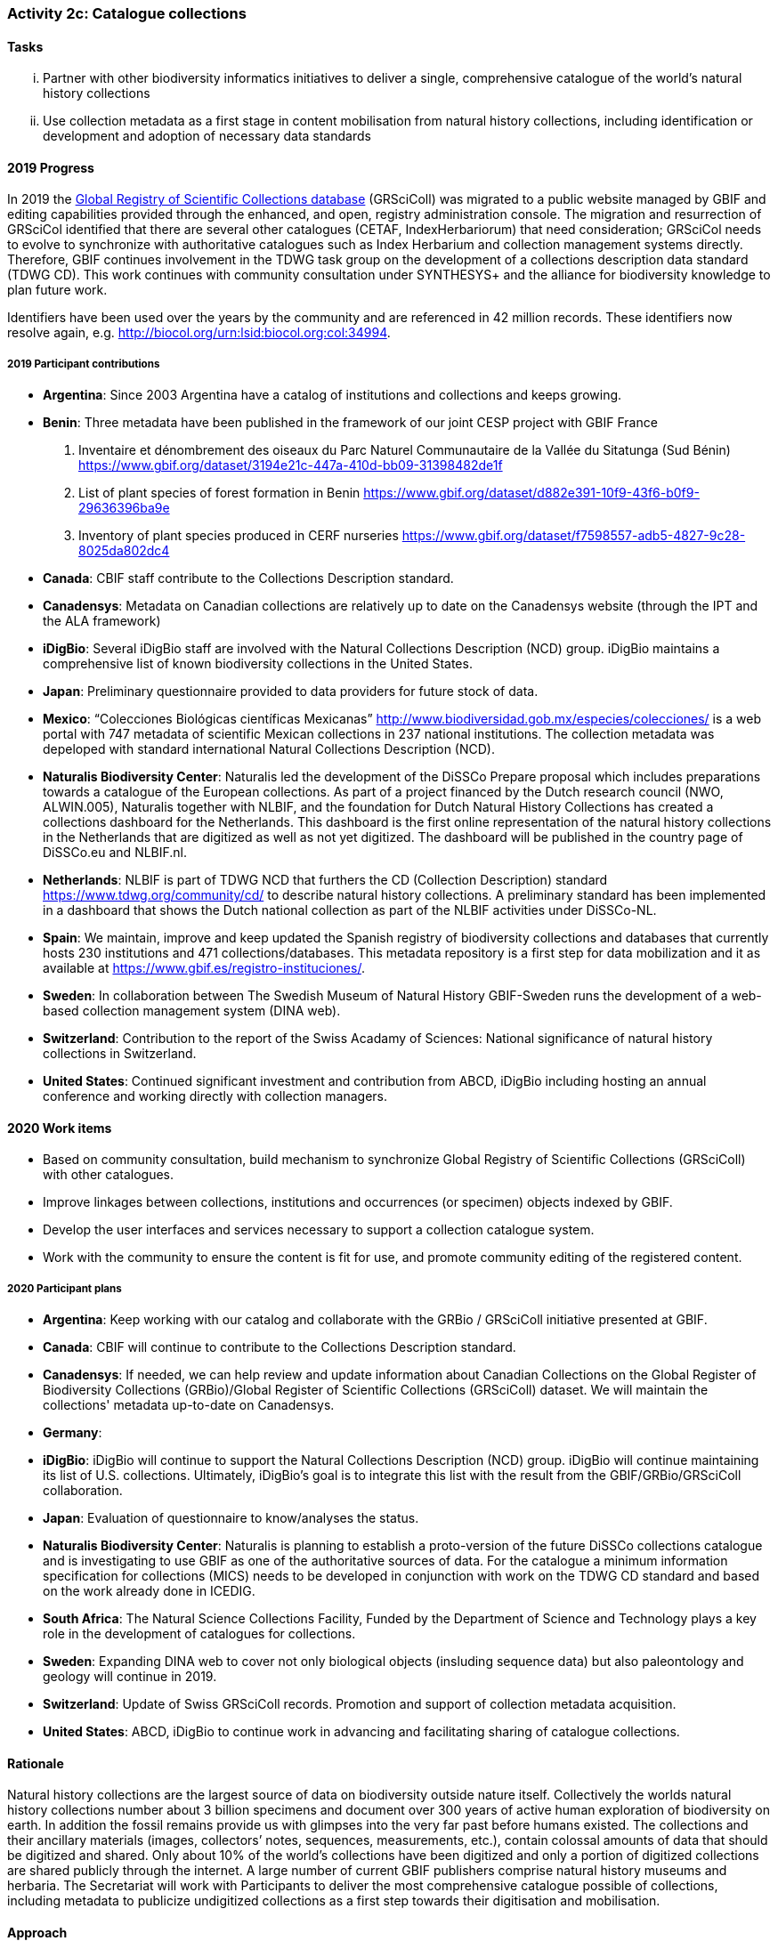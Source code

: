 === Activity 2c: Catalogue collections

==== Tasks
[lowerroman]
. Partner with other biodiversity informatics initiatives to deliver a single, comprehensive catalogue of the world’s natural history collections
. Use collection metadata as a first stage in content mobilisation from natural history collections, including identification or development and adoption of necessary data standards

==== 2019 Progress

In 2019 the https://gbif.org/grscicoll[Global Registry of Scientific Collections database] (GRSciColl) was migrated to a public website managed by GBIF and editing capabilities provided through the enhanced, and open, registry administration console. The migration and resurrection of GRSciCol identified that there are several other catalogues (CETAF, IndexHerbariorum) that need consideration; GRSciCol needs to evolve to synchronize with authoritative catalogues such as Index Herbarium and collection management systems directly. Therefore, GBIF continues involvement in the TDWG task group on the development of a collections description data standard (TDWG CD). This work continues with community consultation under SYNTHESYS+ and the alliance for biodiversity knowledge to plan future work. 

Identifiers have been used over the years by the community and are referenced in 42 million records. These identifiers now resolve again, e.g. http://biocol.org/urn:lsid:biocol.org:col:34994.

===== 2019 Participant contributions

* *Argentina*: Since 2003 Argentina have a catalog of institutions and collections and keeps growing.

* *Benin*: Three metadata have been published in the framework of our joint CESP project with GBIF France

1. Inventaire et dénombrement des oiseaux du Parc Naturel Communautaire de la Vallée du Sitatunga (Sud Bénin)
https://www.gbif.org/dataset/3194e21c-447a-410d-bb09-31398482de1f
2. List of plant species of forest formation in Benin 
https://www.gbif.org/dataset/d882e391-10f9-43f6-b0f9-29636396ba9e
3. Inventory of plant species produced in CERF nurseries
https://www.gbif.org/dataset/f7598557-adb5-4827-9c28-8025da802dc4 

* *Canada*: CBIF staff contribute to the Collections Description standard.

* *Canadensys*: Metadata on Canadian collections are relatively up to date on the Canadensys website (through the IPT and the ALA framework)

* *iDigBio*: Several iDigBio staff are involved with the Natural Collections Description (NCD) group.
iDigBio maintains a comprehensive list of known biodiversity collections in the United States.

* *Japan*: Preliminary questionnaire provided to data providers for future stock of data.

* *Mexico*: “Colecciones Biológicas científicas Mexicanas” http://www.biodiversidad.gob.mx/especies/colecciones/ is a web portal with 747 metadata of scientific Mexican collections in 237 national institutions. The collection metadata was depeloped with standard international Natural Collections Description (NCD).

* *Naturalis Biodiversity Center*: Naturalis led the development of the DiSSCo Prepare proposal which includes preparations towards a catalogue of the European collections. As part of a project financed by the Dutch research council (NWO, ALWIN.005), Naturalis together with NLBIF, and the foundation for Dutch Natural History Collections has created a collections dashboard for the Netherlands. This dashboard is the first online representation of the natural history collections in the Netherlands that are digitized as well as not yet digitized. The dashboard will be published in the country page of DiSSCo.eu and NLBIF.nl.

* *Netherlands*: NLBIF is part of TDWG NCD that furthers the CD (Collection Description) standard https://www.tdwg.org/community/cd/ to describe natural history collections. A preliminary standard has been implemented in a dashboard that shows the Dutch national collection as part of the NLBIF activities under DiSSCo-NL.

* *Spain*: We maintain, improve and keep updated the Spanish registry of biodiversity collections and databases that currently hosts 230 institutions and 471 collections/databases. This metadata repository is a first step for data mobilization and it as available at https://www.gbif.es/registro-instituciones/.

* *Sweden*: In collaboration between The Swedish Museum of Natural History GBIF-Sweden runs the development of a web-based collection management system (DINA web). 

* *Switzerland*: Contribution to the report of the Swiss Acadamy of Sciences: National significance of natural history collections in Switzerland.

* *United States*: Continued significant investment and contribution from ABCD, iDigBio including hosting an annual conference and working directly with collection managers.

==== 2020 Work items

*	Based on community consultation, build mechanism to synchronize Global Registry of Scientific Collections (GRSciColl) with other catalogues.
*	Improve linkages between collections, institutions and occurrences (or specimen) objects indexed by GBIF.
*	Develop the user interfaces and services necessary to support a collection catalogue system.
*	Work with the community to ensure the content is fit for use, and promote community editing of the registered content.

===== 2020 Participant plans

* *Argentina*: Keep working with our catalog and collaborate with the GRBio / GRSciColl initiative presented at GBIF.

* *Canada*: CBIF will continue to contribute to the Collections Description standard.

* *Canadensys*: If needed, we can help review and update information about Canadian Collections on the Global Register of Biodiversity Collections (GRBio)/Global Register of Scientific Collections (GRSciColl) dataset. We will maintain the collections' metadata up-to-date on Canadensys.

* *Germany*:

* *iDigBio*: iDigBio will continue to support the Natural Collections Description (NCD) group. iDigBio will continue maintaining its list of U.S. collections. Ultimately, iDigBio’s goal is to integrate this list with the result from the GBIF/GRBio/GRSciColl collaboration.

* *Japan*: Evaluation of questionnaire to know/analyses the status. 

* *Naturalis Biodiversity Center*: Naturalis is planning to establish a proto-version of the future DiSSCo collections catalogue and is investigating to use GBIF as one of the authoritative sources of data. For the catalogue a minimum information specification for collections (MICS) needs to be developed in conjunction with work on the TDWG CD standard and based on the work already done in ICEDIG.

* *South Africa*: The Natural Science Collections Facility, Funded by the Department of Science and Technology plays a key role in the development of catalogues for collections.

* *Sweden*: Expanding DINA web to cover not only biological objects (insluding sequence data) but also paleontology and geology will continue in 2019.

* *Switzerland*: Update of Swiss GRSciColl records. Promotion and support of collection metadata acquisition.

* *United States*: ABCD, iDigBio to continue work in advancing and facilitating sharing of catalogue collections.

==== Rationale

Natural history collections are the largest source of data on biodiversity outside nature itself. Collectively the worlds natural history collections number about 3 billion specimens and document over 300 years of active human exploration of biodiversity on earth. In addition the fossil remains provide us with glimpses into the very far past before humans existed. The collections and their ancillary materials (images, collectors’ notes, sequences, measurements, etc.), contain colossal amounts of data that should be digitized and shared. Only about 10% of the world’s collections have been digitized and only a portion of digitized collections are shared publicly through the internet. A large number of current GBIF publishers comprise natural history museums and herbaria. The Secretariat will work with Participants to deliver the most comprehensive catalogue possible of collections, including metadata to publicize undigitized collections as a first step towards their digitisation and mobilisation.

==== Approach

GBIF will collaborate with existing biodiversity collection registries such as GRBio to develop a rich collections catalogue to facilitate the discovery and use of the world’s collections.

Collections will be guided and facilitated to publish metadata-only datasets by drawing on the recommendations of the GBIF task force on accelerating the discovery of bio-collections data. The generation of a collection catalogue through metadata assessments will help establish roadmaps for further digitization of the collections.
